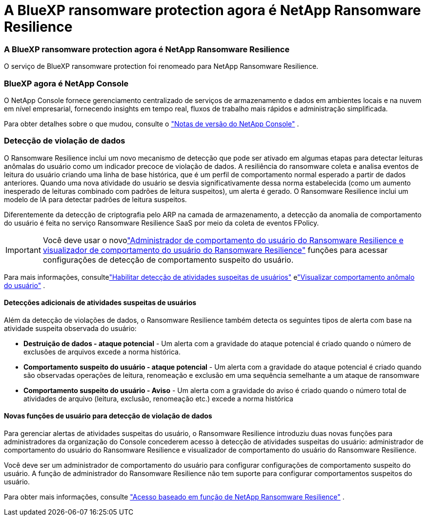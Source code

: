= A BlueXP ransomware protection agora é NetApp Ransomware Resilience
:allow-uri-read: 




=== A BlueXP ransomware protection agora é NetApp Ransomware Resilience

O serviço de BlueXP ransomware protection foi renomeado para NetApp Ransomware Resilience.



=== BlueXP agora é NetApp Console

O NetApp Console fornece gerenciamento centralizado de serviços de armazenamento e dados em ambientes locais e na nuvem em nível empresarial, fornecendo insights em tempo real, fluxos de trabalho mais rápidos e administração simplificada.

Para obter detalhes sobre o que mudou, consulte o https://docs.netapp.com/us-en/console-relnotes/index.html["Notas de versão do NetApp Console"] .



=== Detecção de violação de dados

O Ransomware Resilience inclui um novo mecanismo de detecção que pode ser ativado em algumas etapas para detectar leituras anômalas do usuário como um indicador precoce de violação de dados. A resiliência do ransomware coleta e analisa eventos de leitura do usuário criando uma linha de base histórica, que é um perfil de comportamento normal esperado a partir de dados anteriores. Quando uma nova atividade do usuário se desvia significativamente dessa norma estabelecida (como um aumento inesperado de leituras combinado com padrões de leitura suspeitos), um alerta é gerado. O Ransomware Resilience inclui um modelo de IA para detectar padrões de leitura suspeitos.

Diferentemente da detecção de criptografia pelo ARP na camada de armazenamento, a detecção da anomalia de comportamento do usuário é feita no serviço Ransomware Resilience SaaS por meio da coleta de eventos FPolicy.


IMPORTANT: Você deve usar o novolink:#new-user-roles-for-data-breach-detection["Administrador de comportamento do usuário do Ransomware Resilience e visualizador de comportamento do usuário do Ransomware Resilience"] funções para acessar configurações de detecção de comportamento suspeito do usuário.

Para mais informações, consultelink:https://docs.netapp.com/us-en/data-services-ransomware-resilience/suspicious-user-activity.html["Habilitar detecção de atividades suspeitas de usuários"] elink:https://docs.netapp.com/us-en/data-services-ransomware-resilience/rp-use-alert.html#view-anomalous-user-behavior["Visualizar comportamento anômalo do usuário"] .



==== Detecções adicionais de atividades suspeitas de usuários

Além da detecção de violações de dados, o Ransomware Resilience também detecta os seguintes tipos de alerta com base na atividade suspeita observada do usuário:

* **Destruição de dados - ataque potencial** - Um alerta com a gravidade do ataque potencial é criado quando o número de exclusões de arquivos excede a norma histórica.
* **Comportamento suspeito do usuário - ataque potencial** - Um alerta com a gravidade do ataque potencial é criado quando são observadas operações de leitura, renomeação e exclusão em uma sequência semelhante a um ataque de ransomware
* **Comportamento suspeito do usuário - Aviso** - Um alerta com a gravidade do aviso é criado quando o número total de atividades de arquivo (leitura, exclusão, renomeação etc.) excede a norma histórica




==== Novas funções de usuário para detecção de violação de dados

Para gerenciar alertas de atividades suspeitas do usuário, o Ransomware Resilience introduziu duas novas funções para administradores da organização do Console concederem acesso à detecção de atividades suspeitas do usuário: administrador de comportamento do usuário do Ransomware Resilience e visualizador de comportamento do usuário do Ransomware Resilience.

Você deve ser um administrador de comportamento do usuário para configurar configurações de comportamento suspeito do usuário. A função de administrador do Ransomware Resilience não tem suporte para configurar comportamentos suspeitos do usuário.

Para obter mais informações, consulte link:https://docs.netapp.com/us-en/console-setup-admin/reference-iam-ransomware-roles.html["Acesso baseado em função de NetApp Ransomware Resilience"^] .
